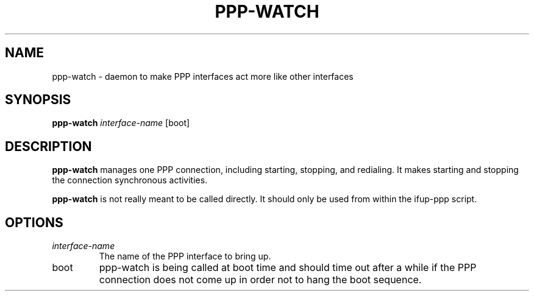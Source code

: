 .TH PPP-WATCH 8 "Red Hat, Inc." "RHS" \" -*- nroff -*-
.SH NAME
ppp-watch \- daemon to make PPP interfaces act more like other interfaces
.SH SYNOPSIS
.B ppp-watch
\fIinterface-name\fP [boot]
.SH DESCRIPTION
.B ppp-watch
manages one PPP connection, including starting, stopping, and redialing.
It makes starting and stopping the connection synchronous activities.

.B ppp-watch
is not really meant to be called directly.  It should only be used from
within the ifup-ppp script.
.SH OPTIONS
.TP
.I interface-name
The name of the PPP interface to bring up.
.TP
boot
ppp-watch is being called at boot time and should time out after a
while if the PPP connection does not come up in order not to hang
the boot sequence.
